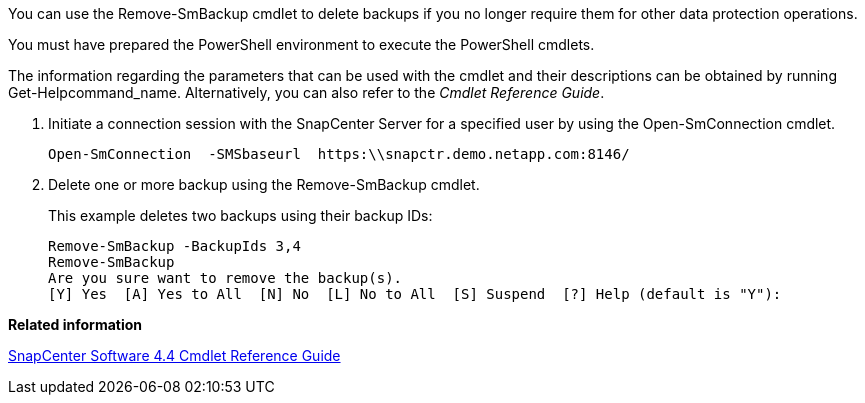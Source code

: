 You can use the Remove-SmBackup cmdlet to delete backups if you no longer require them for other data protection operations.

You must have prepared the PowerShell environment to execute the PowerShell cmdlets.

The information regarding the parameters that can be used with the cmdlet and their descriptions can be obtained by running Get-Helpcommand_name. Alternatively, you can also refer to the _Cmdlet Reference Guide_.

. Initiate a connection session with the SnapCenter Server for a specified user by using the Open-SmConnection cmdlet.
+
----
Open-SmConnection  -SMSbaseurl  https:\\snapctr.demo.netapp.com:8146/
----

. Delete one or more backup using the Remove-SmBackup cmdlet.
+
This example deletes two backups using their backup IDs:
+
----
Remove-SmBackup -BackupIds 3,4
Remove-SmBackup
Are you sure want to remove the backup(s).
[Y] Yes  [A] Yes to All  [N] No  [L] No to All  [S] Suspend  [?] Help (default is "Y"):
----

*Related information*

https://library.netapp.com/ecm/ecm_download_file/ECMLP2874310[SnapCenter Software 4.4 Cmdlet Reference Guide]
